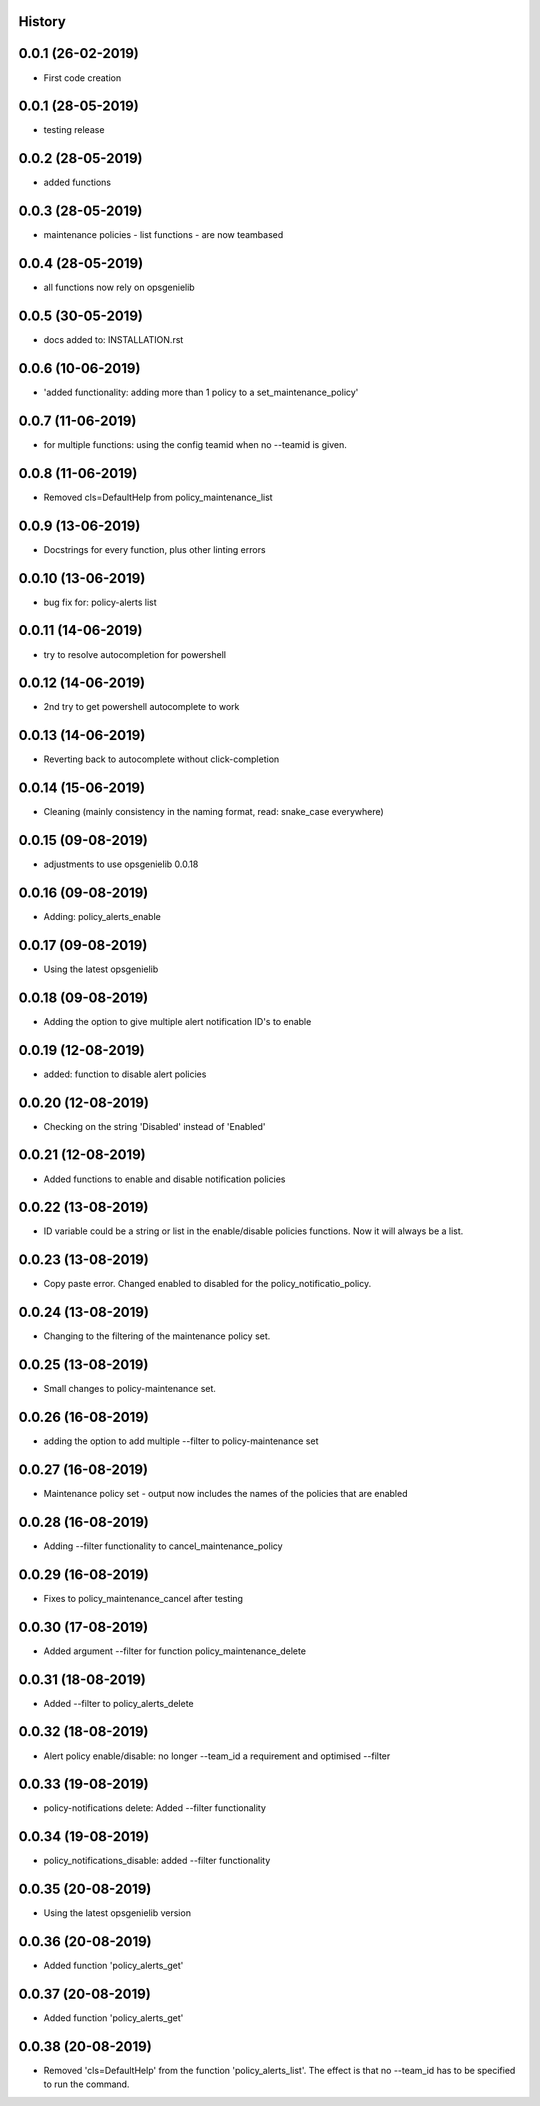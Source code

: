 .. :changelog:

History
-------

0.0.1 (26-02-2019)
---------------------

* First code creation


0.0.1 (28-05-2019)
------------------

* testing release


0.0.2 (28-05-2019)
------------------

* added functions


0.0.3 (28-05-2019)
------------------

* maintenance policies - list functions - are now teambased


0.0.4 (28-05-2019)
------------------

* all functions now rely on opsgenielib


0.0.5 (30-05-2019)
------------------

* docs added to: INSTALLATION.rst


0.0.6 (10-06-2019)
------------------

* 'added functionality: adding more than 1 policy to a set_maintenance_policy'


0.0.7 (11-06-2019)
------------------

* for multiple functions: using the config teamid when no --teamid is given.


0.0.8 (11-06-2019)
------------------

* Removed cls=DefaultHelp from policy_maintenance_list


0.0.9 (13-06-2019)
------------------

* Docstrings for every function, plus other linting errors


0.0.10 (13-06-2019)
-------------------

* bug fix for: policy-alerts list


0.0.11 (14-06-2019)
-------------------

* try to resolve autocompletion for powershell


0.0.12 (14-06-2019)
-------------------

* 2nd try to get powershell autocomplete to work


0.0.13 (14-06-2019)
-------------------

* Reverting back to autocomplete without click-completion


0.0.14 (15-06-2019)
-------------------

* Cleaning (mainly consistency in the naming format, read: snake_case everywhere)


0.0.15 (09-08-2019)
-------------------

* adjustments to use opsgenielib 0.0.18


0.0.16 (09-08-2019)
-------------------

* Adding: policy_alerts_enable


0.0.17 (09-08-2019)
-------------------

* Using the latest opsgenielib


0.0.18 (09-08-2019)
-------------------

* Adding the option to give multiple alert notification ID's to enable


0.0.19 (12-08-2019)
-------------------

* added: function to disable alert policies


0.0.20 (12-08-2019)
-------------------

* Checking on the string 'Disabled' instead of 'Enabled'


0.0.21 (12-08-2019)
-------------------

* Added functions to enable and disable notification policies


0.0.22 (13-08-2019)
-------------------

* ID variable could be a string or list in the enable/disable policies functions. Now it will always be a list.


0.0.23 (13-08-2019)
-------------------

* Copy paste error. Changed enabled to disabled for the policy_notificatio_policy.


0.0.24 (13-08-2019)
-------------------

* Changing to the filtering of the maintenance policy set.


0.0.25 (13-08-2019)
-------------------

* Small changes to policy-maintenance set.


0.0.26 (16-08-2019)
-------------------

* adding the option to add multiple --filter to policy-maintenance set


0.0.27 (16-08-2019)
-------------------

* Maintenance policy set - output now includes the names of the policies that are enabled


0.0.28 (16-08-2019)
-------------------

* Adding --filter functionality to cancel_maintenance_policy


0.0.29 (16-08-2019)
-------------------

* Fixes to policy_maintenance_cancel after testing


0.0.30 (17-08-2019)
-------------------

* Added argument --filter for function policy_maintenance_delete


0.0.31 (18-08-2019)
-------------------

* Added --filter to policy_alerts_delete


0.0.32 (18-08-2019)
-------------------

* Alert policy enable/disable: no longer --team_id a requirement and optimised --filter


0.0.33 (19-08-2019)
-------------------

* policy-notifications delete: Added --filter functionality


0.0.34 (19-08-2019)
-------------------

* policy_notifications_disable: added --filter functionality


0.0.35 (20-08-2019)
-------------------

* Using the latest opsgenielib version


0.0.36 (20-08-2019)
-------------------

* Added function 'policy_alerts_get'


0.0.37 (20-08-2019)
-------------------

* Added function 'policy_alerts_get'


0.0.38 (20-08-2019)
-------------------

* Removed 'cls=DefaultHelp' from the function 'policy_alerts_list'. The effect is that no --team_id has to be specified to run the command.

